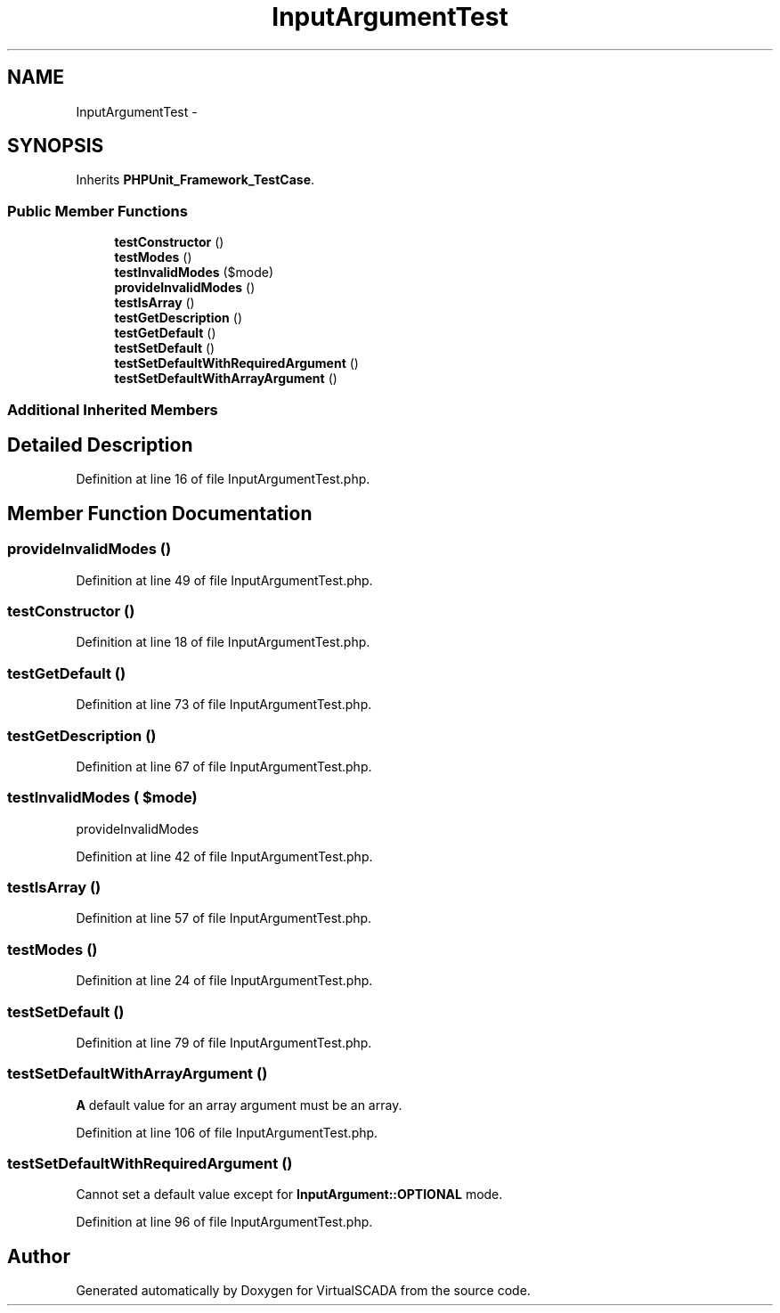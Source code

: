 .TH "InputArgumentTest" 3 "Tue Apr 14 2015" "Version 1.0" "VirtualSCADA" \" -*- nroff -*-
.ad l
.nh
.SH NAME
InputArgumentTest \- 
.SH SYNOPSIS
.br
.PP
.PP
Inherits \fBPHPUnit_Framework_TestCase\fP\&.
.SS "Public Member Functions"

.in +1c
.ti -1c
.RI "\fBtestConstructor\fP ()"
.br
.ti -1c
.RI "\fBtestModes\fP ()"
.br
.ti -1c
.RI "\fBtestInvalidModes\fP ($mode)"
.br
.ti -1c
.RI "\fBprovideInvalidModes\fP ()"
.br
.ti -1c
.RI "\fBtestIsArray\fP ()"
.br
.ti -1c
.RI "\fBtestGetDescription\fP ()"
.br
.ti -1c
.RI "\fBtestGetDefault\fP ()"
.br
.ti -1c
.RI "\fBtestSetDefault\fP ()"
.br
.ti -1c
.RI "\fBtestSetDefaultWithRequiredArgument\fP ()"
.br
.ti -1c
.RI "\fBtestSetDefaultWithArrayArgument\fP ()"
.br
.in -1c
.SS "Additional Inherited Members"
.SH "Detailed Description"
.PP 
Definition at line 16 of file InputArgumentTest\&.php\&.
.SH "Member Function Documentation"
.PP 
.SS "provideInvalidModes ()"

.PP
Definition at line 49 of file InputArgumentTest\&.php\&.
.SS "testConstructor ()"

.PP
Definition at line 18 of file InputArgumentTest\&.php\&.
.SS "testGetDefault ()"

.PP
Definition at line 73 of file InputArgumentTest\&.php\&.
.SS "testGetDescription ()"

.PP
Definition at line 67 of file InputArgumentTest\&.php\&.
.SS "testInvalidModes ( $mode)"
provideInvalidModes 
.PP
Definition at line 42 of file InputArgumentTest\&.php\&.
.SS "testIsArray ()"

.PP
Definition at line 57 of file InputArgumentTest\&.php\&.
.SS "testModes ()"

.PP
Definition at line 24 of file InputArgumentTest\&.php\&.
.SS "testSetDefault ()"

.PP
Definition at line 79 of file InputArgumentTest\&.php\&.
.SS "testSetDefaultWithArrayArgument ()"
\fBA\fP default value for an array argument must be an array\&. 
.PP
Definition at line 106 of file InputArgumentTest\&.php\&.
.SS "testSetDefaultWithRequiredArgument ()"
Cannot set a default value except for \fBInputArgument::OPTIONAL\fP mode\&. 
.PP
Definition at line 96 of file InputArgumentTest\&.php\&.

.SH "Author"
.PP 
Generated automatically by Doxygen for VirtualSCADA from the source code\&.
